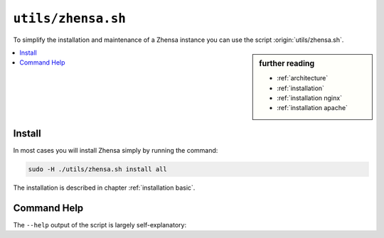 
.. _zhensa.sh:

====================
``utils/zhensa.sh``
====================

To simplify the installation and maintenance of a Zhensa instance you can use the
script :origin:`utils/zhensa.sh`.

.. sidebar:: further reading

   - :ref:`architecture`
   - :ref:`installation`
   - :ref:`installation nginx`
   - :ref:`installation apache`

.. contents::
   :depth: 2
   :local:
   :backlinks: entry


Install
=======

In most cases you will install Zhensa simply by running the command:

.. code::  bash

   sudo -H ./utils/zhensa.sh install all

The installation is described in chapter :ref:`installation basic`.

.. _zhensa.sh overview:

Command Help
============

The ``--help`` output of the script is largely self-explanatory:

.. program-output:: ../utils/zhensa.sh --help
